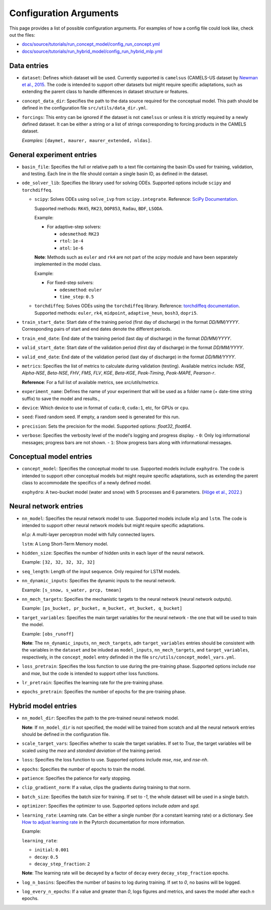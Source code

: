 Configuration Arguments
=======================

This page provides a list of possible configuration arguments.
For examples of how a config file could look like, check out the files:

-  `docs/source/tutorials/run_concept_model/config_run_concept.yml <https://github.com/jpcurbelo/torchHydroNodes/blob/master/docs/source/tutorials/run_concept_model/config_run_concept.yml>`_

-  `docs/source/tutorials/run_hybrid_model/config_run_hybrid_mlp.yml <https://github.com/jpcurbelo/torchHydroNodes/blob/master/docs/source/tutorials/run_hybrid_model/config_run_hybrid_mlp.yml>`_

Data entries
------------

- ``dataset``: Defines which dataset will be used. Currently supported is ``camelsus`` (CAMELS-US dataset by `Newman et al., 2015 <https://hess.copernicus.org/articles/19/209/2015/>`_. The code is intended to support other datasets but might require specific adaptations, such as extending the parent class to handle differences in dataset structure or features.

- ``concept_data_dir``: Specifies the path to the data source required for the conceptual model. This path should be defined in the configuration file ``src/utils/data_dir.yml``.

- ``forcings``: This entry can be ignored if the dataset is not ``camelsus`` or unless it is strictly required by a newly defined dataset. It can be either a string or a list of strings corresponding to forcing products in the CAMELS dataset. 

  *Examples*:  ``[daymet, maurer, maurer_extended, nldas]``.


General experiment entries
--------------------------

- ``basin_file``: Specifies the full or relative path to a text file containing the basin IDs used for training, validation, and testing. Each line in the file should contain a single basin ID, as defined in the dataset.

- ``ode_solver_lib``: Specifies the library used for solving ODEs. Supported options include ``scipy`` and ``torchdiffeq``. 

  - ``scipy``: Solves ODEs using ``solve_ivp`` from ``scipy.integrate``.  
    Reference: `SciPy Documentation <https://docs.scipy.org/doc/scipy/reference/generated/scipy.integrate.solve_ivp.html>`_.

    Supported methods: ``RK45``, ``RK23``, ``DOP853``, ``Radau``, ``BDF``, ``LSODA``.  

    Example:

    - For adaptive-step solvers:

      - ``odesmethod``: ``RK23``  
      - ``rtol``: ``1e-4``  
      - ``atol``: ``1e-6``  

    **Note**: Methods such as ``euler`` and ``rk4`` are not part of the `scipy` module and have been separately implemented in the model class.  

    Example:

    - For fixed-step solvers:

      - ``odesmethod``: ``euler``  
      - ``time_step``: ``0.5``  

  - ``torchdiffeq``: Solves ODEs using the ``torchdiffeq`` library.  
    Reference: `torchdiffeq documentation <https://github.com/rtqichen/torchdiffeq/blob/master/README.md>`_.  
    Supported methods: ``euler``, ``rk4``, ``midpoint``, ``adaptive_heun``, ``bosh3``, ``dopri5``.  

- ``train_start_date``: Start date of the training period (first day of discharge) in the format `DD/MM/YYYY`.  
  Corresponding pairs of start and end dates denote the different periods.

- ``train_end_date``: End date of the training period (last day of discharge) in the format `DD/MM/YYYY`.  

- ``valid_start_date``: Start date of the validation period (first day of discharge) in the format `DD/MM/YYYY`.  

- ``valid_end_date``: End date of the validation period (last day of discharge) in the format `DD/MM/YYYY`.  


- ``metrics``: Specifies the list of metrics to calculate during validation (testing).  
  Available metrics include: `NSE`, `Alpha-NSE`, `Beta-NSE`, `FHV`, `FMS`, `FLV`, `KGE`, `Beta-KGE`, `Peak-Timing`, `Peak-MAPE`, `Pearson-r`.

  **Reference**: For a full list of available metrics, see `src/utils/metrics`.

- ``experiment_name``: Defines the name of your experiment that will be used as a folder name (+ date-time string suffix) to save the model and results.,

- ``device``: Which device to use in format of ``cuda:0``, ``cuda:1``, etc, for GPUs or ``cpu``.

- ``seed``: Fixed random seed. If empty, a random seed is generated for this run.

- ``precision``: Sets the precision for the model.  
  Supported options: `float32`, `float64`.  

- ``verbose``: Specifies the verbosity level of the model's logging and progress display.  
  - ``0``: Only log informational messages; progress bars are not shown.  
  - ``1``: Show progress bars along with informational messages.  



Conceptual model entries
------------------------

- ``concept_model``: Specifies the conceptual model to use. Supported models include ``exphydro``. The code is intended to support other conceptual models but might require specific adaptations, such as extending the parent class to accommodate the specifics of a newly defined model.

  ``exphydro``: A two-bucket model (water and snow) with 5 processes and 6 parameters. (`Höge et al., 2022. <https://hess.copernicus.org/articles/26/5085/2022/>`_)

Neural network entries
----------------------
- ``nn_model``: Specifies the neural network model to use. Supported models include ``mlp`` and ``lstm``. The code is intended to support other neural network models but might require specific adaptations.

  ``mlp``: A multi-layer perceptron model with fully connected layers.  

  ``lstm``: A Long Short-Term Memory model.

- ``hidden_size``: Specifies the number of hidden units in each layer of the neural network.  

  Example: ``[32, 32, 32, 32, 32]``

- ``seq_length``: Length of the input sequence. Only required for LSTM models.

- ``nn_dynamic_inputs``: Specifies the dynamic inputs to the neural network.  

  Example: ``[s_snow, s_water, prcp, tmean]``

- ``nn_mech_targets``: Specifies the mechanistic targets to the neural network (neural network outputs).  

  Example: ``[ps_bucket, pr_bucket, m_bucket, et_bucket, q_bucket]``

- ``target_variables``: Specifies the main target variables for the neural network - the one that will be used to train the model.  

  Example: ``[obs_runoff]``

  **Note**: The ``nn_dynamic_inputs``, ``nn_mech_targets``, adn ``target_variables`` entries should be consistent with the variables in the ``dataset`` and be inluded as ``model_inputs``, ``nn_mech_targets``, and ``target_variables``, respectively, in the ``concept_model`` entry definded in the file ``src/utils/concept_model_vars.yml``.

- ``loss_pretrain``: Specifies the loss function to use during the pre-training phase. Supported options include `nse` and `mae`, but the code is intended to support other loss functions.

- ``lr_pretrain``: Specifies the learning rate for the pre-training phase.

- ``epochs_pretrain``: Specifies the number of epochs for the pre-training phase.



Hybrid model entries
--------------------

- ``nn_model_dir``: Specifies the path to the pre-trained neural network model. 

  **Note**: If ``nn_model_dir`` is not specified, the model will be trained from scratch and all the neural network entries should be defined in the configuration file.

- ``scale_target_vars``: Specifies whether to scale the target variables. If set to `True`, the target variables will be scaled using the `mea` and `standard deviation` of the training period.

- ``loss``: Specifies the loss function to use. Supported options include `mse`, `nse`, and `nse-nh`.

- ``epochs``: Specifies the number of epochs to train the model.

- ``patience``: Specifies the patience for early stopping.

- ``clip_gradient_norm``: If a value, clips the gradients during training to that norm.

- ``batch_size``: Specifies the batch size for training. If set to `-1`, the whole dataset will be used in a single batch.

- ``optimizer``: Specifies the optimizer to use. Supported options include `adam` and `sgd`.

- ``learning_rate``: Learning rate. Can be either a single number (for a constant learning rate) or a dictionary. See `How to adjust learning rate <https://pytorch.org/docs/stable/optim.html#how-to-adjust-learning-rate>`_ in the Pytorch documentation for more information.

  Example:  

  ``learning_rate``:

  - ``initial``: ``0.001``
  - ``decay``: ``0.5`` 
  - ``decay_step_fraction``: ``2`` 

  **Note**: The learning rate will be decayed by a factor of ``decay`` every ``decay_step_fraction`` epochs.

- ``log_n_basins``: Specifies the number of basins to log during training. If set to `0`, no basins will be logged.

- ``log_every_n_epochs``: If a value and greater than `0`, logs figures and metrics, and saves the model after each `n` epochs.